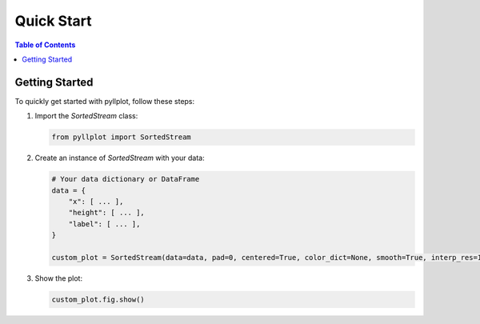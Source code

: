 Quick Start
===========

.. contents:: Table of Contents
   :local:

Getting Started
---------------

To quickly get started with pyllplot, follow these steps:

1. Import the `SortedStream` class:

   .. code-block:: python

      from pyllplot import SortedStream

2. Create an instance of `SortedStream` with your data:

   .. code-block:: python

      # Your data dictionary or DataFrame
      data = {
          "x": [ ... ],
          "height": [ ... ],
          "label": [ ... ],
      }

      custom_plot = SortedStream(data=data, pad=0, centered=True, color_dict=None, smooth=True, interp_res=1000)

3. Show the plot:

   .. code-block:: python

      custom_plot.fig.show()
